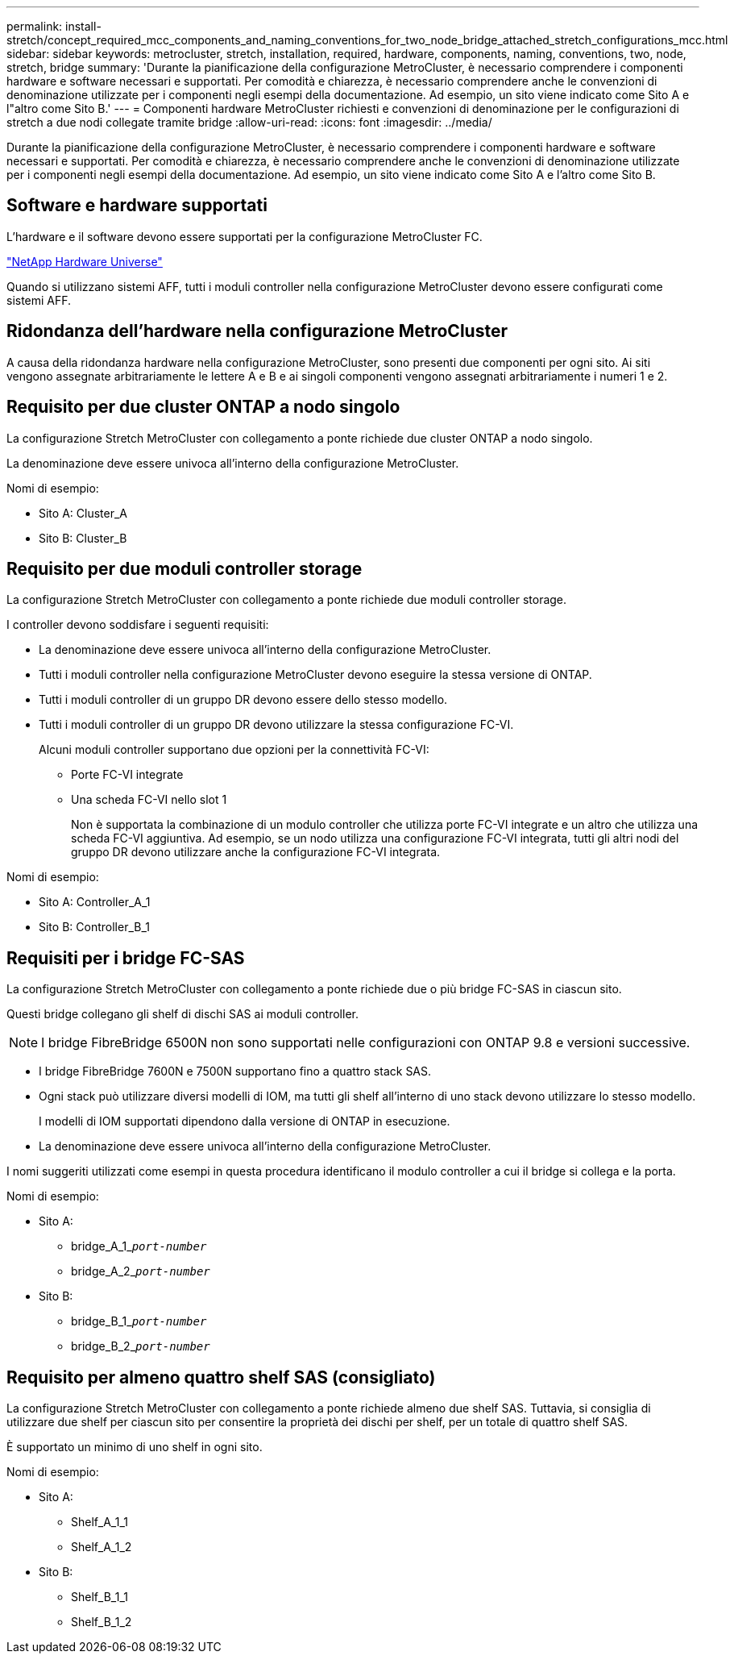 ---
permalink: install-stretch/concept_required_mcc_components_and_naming_conventions_for_two_node_bridge_attached_stretch_configurations_mcc.html 
sidebar: sidebar 
keywords: metrocluster, stretch, installation, required, hardware, components, naming, conventions, two, node, stretch, bridge 
summary: 'Durante la pianificazione della configurazione MetroCluster, è necessario comprendere i componenti hardware e software necessari e supportati. Per comodità e chiarezza, è necessario comprendere anche le convenzioni di denominazione utilizzate per i componenti negli esempi della documentazione. Ad esempio, un sito viene indicato come Sito A e l"altro come Sito B.' 
---
= Componenti hardware MetroCluster richiesti e convenzioni di denominazione per le configurazioni di stretch a due nodi collegate tramite bridge
:allow-uri-read: 
:icons: font
:imagesdir: ../media/


[role="lead"]
Durante la pianificazione della configurazione MetroCluster, è necessario comprendere i componenti hardware e software necessari e supportati. Per comodità e chiarezza, è necessario comprendere anche le convenzioni di denominazione utilizzate per i componenti negli esempi della documentazione. Ad esempio, un sito viene indicato come Sito A e l'altro come Sito B.



== Software e hardware supportati

L'hardware e il software devono essere supportati per la configurazione MetroCluster FC.

https://hwu.netapp.com["NetApp Hardware Universe"]

Quando si utilizzano sistemi AFF, tutti i moduli controller nella configurazione MetroCluster devono essere configurati come sistemi AFF.



== Ridondanza dell'hardware nella configurazione MetroCluster

A causa della ridondanza hardware nella configurazione MetroCluster, sono presenti due componenti per ogni sito. Ai siti vengono assegnate arbitrariamente le lettere A e B e ai singoli componenti vengono assegnati arbitrariamente i numeri 1 e 2.



== Requisito per due cluster ONTAP a nodo singolo

La configurazione Stretch MetroCluster con collegamento a ponte richiede due cluster ONTAP a nodo singolo.

La denominazione deve essere univoca all'interno della configurazione MetroCluster.

Nomi di esempio:

* Sito A: Cluster_A
* Sito B: Cluster_B




== Requisito per due moduli controller storage

La configurazione Stretch MetroCluster con collegamento a ponte richiede due moduli controller storage.

I controller devono soddisfare i seguenti requisiti:

* La denominazione deve essere univoca all'interno della configurazione MetroCluster.
* Tutti i moduli controller nella configurazione MetroCluster devono eseguire la stessa versione di ONTAP.
* Tutti i moduli controller di un gruppo DR devono essere dello stesso modello.
* Tutti i moduli controller di un gruppo DR devono utilizzare la stessa configurazione FC-VI.
+
Alcuni moduli controller supportano due opzioni per la connettività FC-VI:

+
** Porte FC-VI integrate
** Una scheda FC-VI nello slot 1
+
Non è supportata la combinazione di un modulo controller che utilizza porte FC-VI integrate e un altro che utilizza una scheda FC-VI aggiuntiva. Ad esempio, se un nodo utilizza una configurazione FC-VI integrata, tutti gli altri nodi del gruppo DR devono utilizzare anche la configurazione FC-VI integrata.





Nomi di esempio:

* Sito A: Controller_A_1
* Sito B: Controller_B_1




== Requisiti per i bridge FC-SAS

La configurazione Stretch MetroCluster con collegamento a ponte richiede due o più bridge FC-SAS in ciascun sito.

Questi bridge collegano gli shelf di dischi SAS ai moduli controller.


NOTE: I bridge FibreBridge 6500N non sono supportati nelle configurazioni con ONTAP 9.8 e versioni successive.

* I bridge FibreBridge 7600N e 7500N supportano fino a quattro stack SAS.
* Ogni stack può utilizzare diversi modelli di IOM, ma tutti gli shelf all'interno di uno stack devono utilizzare lo stesso modello.
+
I modelli di IOM supportati dipendono dalla versione di ONTAP in esecuzione.

* La denominazione deve essere univoca all'interno della configurazione MetroCluster.


I nomi suggeriti utilizzati come esempi in questa procedura identificano il modulo controller a cui il bridge si collega e la porta.

Nomi di esempio:

* Sito A:
+
** bridge_A_1_``__port-number__``
** bridge_A_2_``__port-number__``


* Sito B:
+
** bridge_B_1_``__port-number__``
** bridge_B_2_``__port-number__``






== Requisito per almeno quattro shelf SAS (consigliato)

La configurazione Stretch MetroCluster con collegamento a ponte richiede almeno due shelf SAS. Tuttavia, si consiglia di utilizzare due shelf per ciascun sito per consentire la proprietà dei dischi per shelf, per un totale di quattro shelf SAS.

È supportato un minimo di uno shelf in ogni sito.

Nomi di esempio:

* Sito A:
+
** Shelf_A_1_1
** Shelf_A_1_2


* Sito B:
+
** Shelf_B_1_1
** Shelf_B_1_2



